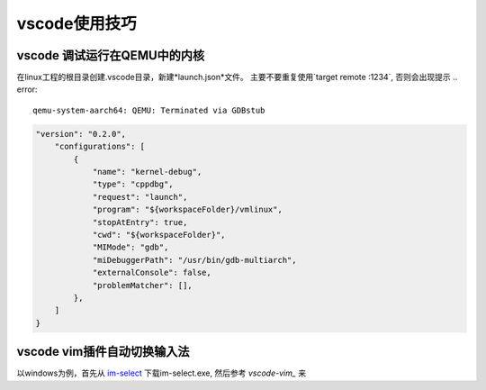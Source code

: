 vscode使用技巧
^^^^^^^^^^^^^^^^^

vscode 调试运行在QEMU中的内核
===============================================

在linux工程的根目录创建.vscode目录，新建*launch.json*文件。
主要不要重复使用`target remote :1234`, 否则会出现提示 .. error::

    qemu-system-aarch64: QEMU: Terminated via GDBstub



.. code-block:: json

    "version": "0.2.0",
        "configurations": [
            {
                "name": "kernel-debug",
                "type": "cppdbg",
                "request": "launch",
                "program": "${workspaceFolder}/vmlinux",
                "stopAtEntry": true,
                "cwd": "${workspaceFolder}",
                "MIMode": "gdb",
                "miDebuggerPath": "/usr/bin/gdb-multiarch",
                "externalConsole": false,
                "problemMatcher": [],
            },
        ]
    }

vscode vim插件自动切换输入法
=======================================

以windows为例，首先从 `im-select`_ 下载im-select.exe, 然后参考 `vscode-vim_` 来

.. _vscode-vim: https://gitcode.com/VSCodeVim/Vim/overview
.. _im-select: https://gitcode.com/daipeihust/im-select/overview